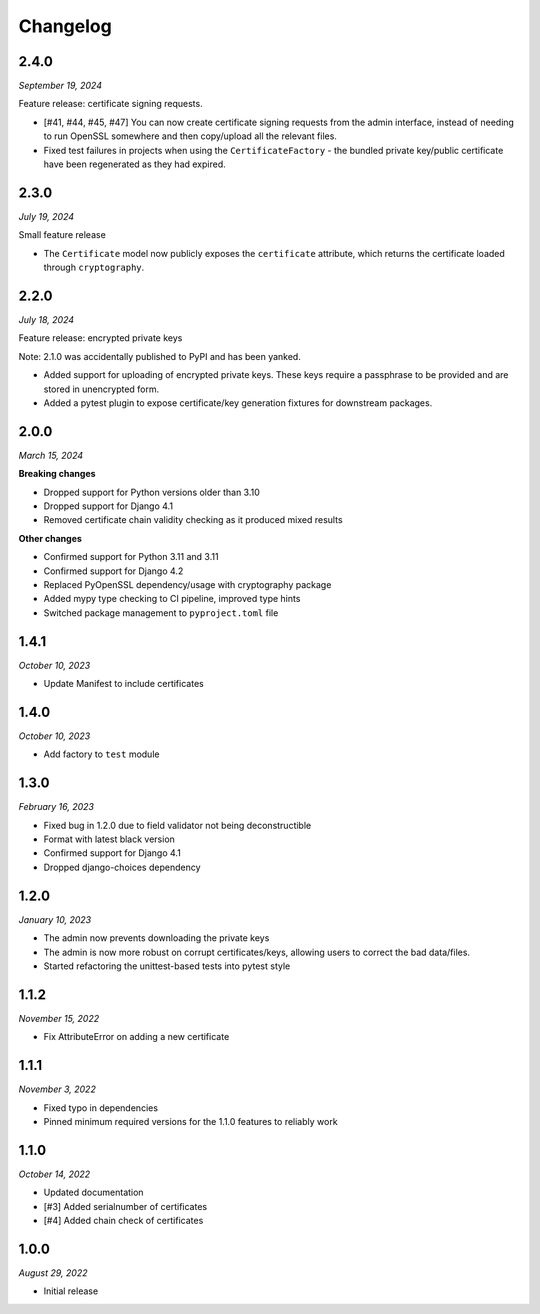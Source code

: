 =========
Changelog
=========

2.4.0
=====

*September 19, 2024*

Feature release: certificate signing requests.

* [#41, #44, #45, #47] You can now create certificate signing requests from the admin
  interface, instead of needing to run OpenSSL somewhere and then copy/upload all the
  relevant files.
* Fixed test failures in projects when using the ``CertificateFactory`` - the bundled
  private key/public certificate have been regenerated as they had expired.

2.3.0
=====

*July 19, 2024*

Small feature release

* The ``Certificate`` model now publicly exposes the ``certificate`` attribute, which
  returns the certificate loaded through ``cryptography``.

2.2.0
=====

*July 18, 2024*

Feature release: encrypted private keys

Note: 2.1.0 was accidentally published to PyPI and has been yanked.

* Added support for uploading of encrypted private keys. These keys require a passphrase
  to be provided and are stored in unencrypted form.
* Added a pytest plugin to expose certificate/key generation fixtures for downstream
  packages.

2.0.0
=====

*March 15, 2024*

**Breaking changes**

* Dropped support for Python versions older than 3.10
* Dropped support for Django 4.1
* Removed certificate chain validity checking as it produced mixed results

**Other changes**

* Confirmed support for Python 3.11 and 3.11
* Confirmed support for Django 4.2
* Replaced PyOpenSSL dependency/usage with cryptography package
* Added mypy type checking to CI pipeline, improved type hints
* Switched package management to ``pyproject.toml`` file

1.4.1
=====

*October 10, 2023*

* Update Manifest to include certificates

1.4.0
=====

*October 10, 2023*

* Add factory to ``test`` module

1.3.0
=====

*February 16, 2023*

* Fixed bug in 1.2.0 due to field validator not being deconstructible
* Format with latest black version
* Confirmed support for Django 4.1
* Dropped django-choices dependency

1.2.0
=====

*January 10, 2023*

* The admin now prevents downloading the private keys
* The admin is now more robust on corrupt certificates/keys, allowing users to correct
  the bad data/files.
* Started refactoring the unittest-based tests into pytest style

1.1.2
=====

*November 15, 2022*

* Fix AttributeError on adding a new certificate

1.1.1
=====

*November 3, 2022*

* Fixed typo in dependencies
* Pinned minimum required versions for the 1.1.0 features to reliably work

1.1.0
=====

*October 14, 2022*

* Updated documentation
* [#3] Added serialnumber of certificates
* [#4] Added chain check of certificates

1.0.0
=====

*August 29, 2022*

* Initial release

